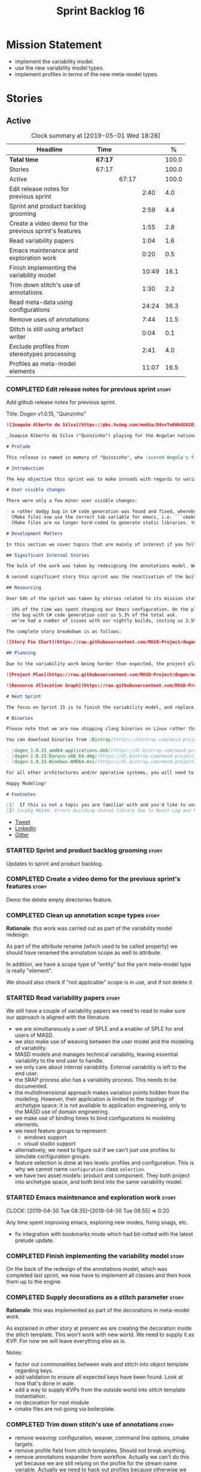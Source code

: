 #+title: Sprint Backlog 16
#+options: date:nil toc:nil author:nil num:nil
#+todo: STARTED | COMPLETED CANCELLED POSTPONED
#+tags: { story(s) epic(e) }

* Mission Statement

- implement the variability model.
- use the new variability model types.
- implement profiles in terms of the new meta-model types.

* Stories

** Active
#+begin: clocktable :maxlevel 3 :scope subtree :indent nil :emphasize nil :scope file :narrow 75 :formula %
#+CAPTION: Clock summary at [2019-05-01 Wed 18:28]
| <75>                                                   |         |       |       |       |
| Headline                                               | Time    |       |       |     % |
|--------------------------------------------------------+---------+-------+-------+-------|
| *Total time*                                           | *67:17* |       |       | 100.0 |
|--------------------------------------------------------+---------+-------+-------+-------|
| Stories                                                | 67:17   |       |       | 100.0 |
| Active                                                 |         | 67:17 |       | 100.0 |
| Edit release notes for previous sprint                 |         |       |  2:40 |   4.0 |
| Sprint and product backlog grooming                    |         |       |  2:59 |   4.4 |
| Create a video demo for the previous sprint's features |         |       |  1:55 |   2.8 |
| Read variability papers                                |         |       |  1:04 |   1.6 |
| Emacs maintenance and exploration work                 |         |       |  0:20 |   0.5 |
| Finish implementing the variability model              |         |       | 10:49 |  16.1 |
| Trim down stitch's use of annotations                  |         |       |  1:30 |   2.2 |
| Read meta-data using configurations                    |         |       | 24:24 |  36.3 |
| Remove uses of annotations                             |         |       |  7:44 |  11.5 |
| Stitch is still using artefact writer                  |         |       |  0:04 |   0.1 |
| Exclude profiles from stereotypes processing           |         |       |  2:41 |   4.0 |
| Profiles as meta-model elements                        |         |       | 11:07 |  16.5 |
#+TBLFM: $5='(org-clock-time%-mod @3$2 $2..$4);%.1f
#+end:

*** COMPLETED Edit release notes for previous sprint                  :story:
    CLOSED: [2019-04-22 Mon 11:24]
    :LOGBOOK:
    CLOCK: [2019-04-22 Mon 16:01]--[2019-04-22 Mon 16:37] =>  0:36
    CLOCK: [2019-04-22 Mon 12:21]--[2019-04-22 Mon 12:29] =>  0:08
    CLOCK: [2019-04-22 Mon 11:27]--[2019-04-22 Mon 11:47] =>  0:20
    CLOCK: [2019-04-22 Mon 09:50]--[2019-04-22 Mon 11:26] =>  1:36
    :END:

Add github release notes for previous sprint.

Title: Dogen v1.0.15, "Quinzinho"

#+begin_src markdown
![Joaquim Alberto da Silva](https://pbs.twimg.com/media/D4vvToKWkAEN1Ri.png:large)

_Joaquim Alberto da Silva ("Quinzinho") playing for the Angolan national team, the Palancas Negras. (C) 2001 Getty Images._

# Prelude

This release is named in memory of "Quinzinho", who [scored Angola's first goal in the Africa Cup of Nations](https://www.bbc.co.uk/sport/football/47987342). _Xala Kiambote, Guerreiro._

# Introduction

The key objective this sprint was to make inroads with regards to variability management in Dogen models [1]. Readers won't fail to notice that we've started to get more and more technical as we try to align Dogen with the PhD thesis. This trend is only set to increase, because we are approaching the business end of the research project. Also, as expected, the technical work was much harder than expected (if you pardon the pun), so we didn't get as far as exposing variability management to the end user. We are now hoping to reach this significant milestone next sprint.

# User visible changes

There were only a few minor user visible changes:

- a rather dodgy bug in C# code generation was found and fixed, whereby we somehow were not generating code for C# models. How this was missed is a veritable comedy of errors, from the way we had designed the system tests to the way diffs were being made. Suffices to say that many lessons were learned and a tightening of the process was put into place to avoid this particular problem from happening again.
- CMake files now use the correct tab variable for emacs, i.e. ```cmake-tab-width``` instead of ```tab-width```.
- CMake files are no longer hard-coded to generate static libraries. You can generate a shared library by using the CMake variable ```-DBUILD_SHARED_LIBS=ON```. This change was also made to the Dogen codebase itself, but due to a problem with the Boost.Log build supplied by vcpkg, we can't yet build Dogen using shared libraries [2].

# Development Matters

In this section we cover topics that are mainly of interest if you follow Dogen development, such as details on internal stories that consumed significant resources, important events, etc. As usual, for all the gory details of the work carried out this sprint, see the [sprint log](https://github.com/MASD-Project/dogen/blob/master/doc/agile/v1/sprint_backlog_15.org).

## Significant Internal Stories

The bulk of the work was taken by redesigning the annotations model. We have spent some time re-reading the [MDE](https://en.wikipedia.org/wiki/Model-driven_engineering) theory on this subject to make sure we have aligned all terminology with the terms used by domain experts. The final result was the creation of the variability model, composed of a number of transforms. This model has not yet been fully implemented and integrated with the core.

A second significant story this sprint was the reactivation of the boilerplate tests, which was a mop-up effort left from the previous sprint.

## Resourcing

Over 54% of the sprint was taken by stories related to its mission statement. We spent around 16% of the total time on process, with just shy of 10% for backlog grooming, and the remainder related to release notes and demo. We've also had a number of interesting spikes, which were rather expensive:

- 10% of the time was spent changing our Emacs configuration. On the plus side, we are now using [clangd](https://clang.llvm.org/extra/clangd/index.html) instead of [cquery](https://github.com/cquery-project/cquery), whose development has slowed considerably. Given that Google and many other large enterprises contribute to clangd's development, it seems like the right decision. As a bonus, we've also updated clang to v8 - though, sadly, not via Debian's package management, as it is still only in unstable. Let's hope it hits testing soon.
- the bug with C# code generation cost us 5.3% of the total ask.
- we've had a number of issues with our nightly builds, costing us 2.5% of the total ask.

The complete story breakdown is as follows:

![Story Pie Chart](https://raw.githubusercontent.com/MASD-Project/dogen/master/doc/agile/v1/sprint_14_pie_chart.jpg)

## Planning

Due to the variability work being harder than expected, the project plan was bumped back by a sprint. At the end of sprint 15, the plan looks like this:

![Project Plan](https://raw.githubusercontent.com/MASD-Project/dogen/master/doc/agile/v1/sprint_14_project_plan.png)

![Resource Allocation Graph](https://raw.githubusercontent.com/MASD-Project/dogen/master/doc/agile/v1/sprint_14_resource_allocation_graph.png)

# Next Sprint

The focus on Sprint 15 is to finish the variability model, and replace the legacy classes with the new, transform-based approach. If all goes according to plan, this will finally mean we can expose our variability profiles to end users.

# Binaries

Please note that we are now shipping clang binaries on Linux rather than the GCC-generated ones. Due to the current refactorings, our GCC builds are taking too long to complete. This does mean that we are now using clang for all our builds.

You can download binaries from [Bintray](https://bintray.com/masd-project/main/dogen) for OSX, Linux and Windows (all 64-bit):

- [dogen_1.0.15_amd64-applications.deb](https://dl.bintray.com/masd-project/main/1.0.15/dogen_1.0.15_amd64-applications.deb)
- [dogen-1.0.15-Darwin-x86_64.dmg](https://dl.bintray.com/masd-project/main/1.0.15/dogen-1.0.15-Darwin-x86_64.dmg)
- [dogen-1.0.15-Windows-AMD64.msi](https://dl.bintray.com/masd-project/main/DOGEN-1.0.15-Windows-AMD64.msi)

For all other architectures and/or operative systems, you will need to build Dogen from source. Source downloads are available below.

Happy Modeling!

# Footnotes

[1]  If this is not a topic you are familiar with and you'd like to understand it better, JM Jézéquel's review paper on the subject is probably of interest: ["Model-Driven Engineering for Software Product Lines"](http://downloads.hindawi.com/journals/isrn.software.engineering/2012/670803.pdf).
[2] [vcpkg #6148: Errors building shared library due to Boost Log and PIC](https://github.com/Microsoft/vcpkg/issues/6148)
#+end_src

- [[https://twitter.com/MarcoCraveiro/status/1115302519067090947][Tweet]]
- [[https://www.linkedin.com/feed/update/urn:li:activity:6526115847252041728][LinkedIn]]
- [[https://gitter.im/MASD-Project/Lobby][Gitter]]

*** STARTED Sprint and product backlog grooming                       :story:
    :LOGBOOK:
    CLOCK: [2019-04-30 Tue 10:08]--[2019-04-30 Tue 10:41] =>  0:33
    CLOCK: [2019-04-30 Tue 09:40]--[2019-04-30 Tue 09:57] =>  0:17
    CLOCK: [2019-04-30 Tue 08:05]--[2019-04-30 Tue 08:34] =>  0:29
    CLOCK: [2019-04-29 Mon 10:17]--[2019-04-29 Mon 10:28] =>  0:11
    CLOCK: [2019-04-29 Mon 07:03]--[2019-04-29 Mon 07:19] =>  0:16
    CLOCK: [2019-04-28 Sun 14:40]--[2019-04-28 Sun 14:56] =>  0:16
    CLOCK: [2019-04-28 Sun 14:24]--[2019-04-28 Sun 14:39] =>  0:15
    CLOCK: [2019-04-26 Fri 08:25]--[2019-04-26 Fri 08:45] =>  0:20
    CLOCK: [2019-04-22 Mon 09:38]--[2019-04-22 Mon 09:48] =>  0:10
    CLOCK: [2019-04-22 Mon 09:25]--[2019-04-22 Mon 09:37] =>  0:12
    :END:

Updates to sprint and product backlog.

*** COMPLETED Create a video demo for the previous sprint's features  :story:
    CLOSED: [2019-04-22 Mon 14:36]
    :LOGBOOK:
    CLOCK: [2019-04-22 Mon 12:41]--[2019-04-22 Mon 14:36] =>  1:55
    :END:

Demo the delete empty directories feature.

*** COMPLETED Clean up annotation scope types                         :story:
    CLOSED: [2019-04-25 Thu 09:29]

*Rationale*: this work was carried out as part of the variability model
redesign.

As part of the attribute rename (which used to be called property) we
should have renamed the annotation scope as well to attribute.

In addition, we have a scope type of "entity" but the yarn meta-model
type is really "element".

We should also check if "not applicable" scope is in use, and if not
delete it.

*** STARTED Read variability papers                                   :story:
    :LOGBOOK:
    CLOCK: [2019-04-22 Mon 17:39]--[2019-04-22 Mon 17:54] =>  0:15
    CLOCK: [2019-04-22 Mon 16:50]--[2019-04-22 Mon 17:39] =>  0:49
    :END:

We still have a couple of variability papers we need to read to make
sure our approach is aligned with the literature.

- we are simultaneously a user of SPLE and a enabler of SPLE for end
  users of MASD.
- we also make use of weaving between the user model and the modeling
  of variability.
- MASD models and manages technical variability, leaving essential
  variability to the end user to handle.
- we only care about internal variability. External variability is
  left to the end user.
- the SRAP process also has a variability process. This needs to be
  documented.
- the multidimensional approach makes variation points hidden from the
  modeling. However, their application is limited to the topology of
  archetype space; it is not available to application engineering,
  only to the MASD use of domain engineering.
- we make use of binding times to bind configurations to modeling
  elements.
- we need feature groups to represent:
  - windows support
  - visual studio support
- alternatively, we need to figure out if we can't just use profiles
  to simulate configuration groups.
- feature selection is done at two levels: profiles and
  configuration. This is why we cannot name =configuration= class
  =selection=.
- we have two asset models: product and component. They both project
  into archetype space, and both bind into the same variability model.

*** STARTED Emacs maintenance and exploration work                    :story:
    CLOCK: [2019-04-30 Tue 08:35]--[2019-04-30 Tue 08:55] =>  0:20

Any time spent improving emacs, exploring new modes, fixing snags, etc.

- fix integration with bookmarks mode which had bit-rotted with the
  latest prelude update.

*** COMPLETED Finish implementing the variability model               :story:
    CLOSED: [2019-04-28 Sun 08:16]
    :LOGBOOK:
    CLOCK: [2019-04-24 Wed 18:45]--[2019-04-24 Wed 18:49] =>  0:04
    CLOCK: [2019-04-24 Wed 17:47]--[2019-04-24 Wed 18:44] =>  0:57
    CLOCK: [2019-04-24 Wed 17:30]--[2019-04-24 Wed 17:46] =>  0:16
    CLOCK: [2019-04-24 Wed 17:10]--[2019-04-24 Wed 17:29] =>  0:19
    CLOCK: [2019-04-24 Wed 16:29]--[2019-04-24 Wed 17:09] =>  0:40
    CLOCK: [2019-04-24 Wed 15:56]--[2019-04-24 Wed 16:12] =>  0:16
    CLOCK: [2019-04-24 Wed 15:45]--[2019-04-24 Wed 15:55] =>  0:10
    CLOCK: [2019-04-24 Wed 15:14]--[2019-04-24 Wed 15:44] =>  0:30
    CLOCK: [2019-04-24 Wed 14:16]--[2019-04-24 Wed 14:55] =>  0:39
    CLOCK: [2019-04-24 Wed 13:44]--[2019-04-24 Wed 14:15] =>  0:31
    CLOCK: [2019-04-24 Wed 13:14]--[2019-04-24 Wed 13:43] =>  0:29
    CLOCK: [2019-04-24 Wed 11:55]--[2019-04-24 Wed 12:07] =>  0:12
    CLOCK: [2019-04-24 Wed 11:11]--[2019-04-24 Wed 11:54] =>  0:43
    CLOCK: [2019-04-24 Wed 10:58]--[2019-04-24 Wed 11:10] =>  0:12
    CLOCK: [2019-04-24 Wed 10:53]--[2019-04-24 Wed 10:57] =>  0:04
    CLOCK: [2019-04-24 Wed 09:01]--[2019-04-24 Wed 10:52] =>  1:51
    CLOCK: [2019-04-23 Tue 13:42]--[2019-04-23 Tue 14:06] =>  0:24
    CLOCK: [2019-04-23 Tue 11:00]--[2019-04-23 Tue 11:52] =>  0:52
    CLOCK: [2019-04-23 Tue 10:36]--[2019-04-23 Tue 10:59] =>  0:23
    CLOCK: [2019-04-23 Tue 09:51]--[2019-04-23 Tue 10:35] =>  0:44
    CLOCK: [2019-04-23 Tue 07:21]--[2019-04-23 Tue 07:54] =>  0:33
    :END:

On the back of the redesign of the annotations model, which was
completed last sprint, we now have to implement all classes and then
hook them up to the engine.

*** COMPLETED Supply decorations as a stitch parameter                :story:
    CLOSED: [2019-04-28 Sun 14:23]

*Rationale*: this was implemented as part of the decorations in
meta-model work.

As explained in other story at present we are creating the decoration
inside the stitch template. This won't work with new world. We need to
supply it as KVP. For now we will leave everything else as is.

Notes:

- factor out commonalities between wale and stitch into object
  template regarding keys.
- add validation to ensure all expected keys have been found. Look at
  how that's done in wale.
- add a way to supply KVPs from the outside world into stitch template
  instantiation.
- no decoration for root module
- cmake files are not going via boilerplate.

*** COMPLETED Trim down stitch's use of annotations                   :story:
    CLOSED: [2019-04-28 Sun 16:54]
    :LOGBOOK:
    CLOCK: [2019-04-28 Sun 16:38]--[2019-04-28 Sun 16:53] =>  0:15
    CLOCK: [2019-04-28 Sun 15:42]--[2019-04-28 Sun 16:14] =>  0:32
    CLOCK: [2019-04-28 Sun 15:19]--[2019-04-28 Sun 15:41] =>  0:22
    CLOCK: [2019-04-28 Sun 14:57]--[2019-04-28 Sun 15:18] =>  0:21
    :END:

- remove weaving: configuration, weaver, command line options, cmake
  targets.
- remove profile field from stitch templates. Should not break
  anything.
- remove annotations expander from workflow. Actually we can't do this
  yet because we are still relying on the profile for the stream name
  variable. Actually we need to hack out profiles because otherwise we
  would have to somehow support profile bindings inside of
  stitch. This is really far too complicated to even contemplate. We
  need to manually set the stream variable on every template and then
  remove the profile.
- add variability parameters to workflow, supply them from formatters.

*** COMPLETED Read meta-data using configurations                     :story:
    CLOSED: [2019-04-28 Sun 17:20]
    :LOGBOOK:
    CLOCK: [2019-04-28 Sun 16:54]--[2019-04-28 Sun 17:20] =>  0:26
    CLOCK: [2019-04-28 Sun 16:15]--[2019-04-28 Sun 16:37] =>  0:22
    CLOCK: [2019-04-28 Sun 14:01]--[2019-04-28 Sun 14:23] =>  0:22
    CLOCK: [2019-04-28 Sun 10:32]--[2019-04-28 Sun 10:51] =>  0:19
    CLOCK: [2019-04-28 Sun 09:53]--[2019-04-28 Sun 10:04] =>  0:11
    CLOCK: [2019-04-28 Sun 09:33]--[2019-04-28 Sun 09:52] =>  0:19
    CLOCK: [2019-04-28 Sun 07:42]--[2019-04-28 Sun 08:15] =>  0:33
    CLOCK: [2019-04-28 Sun 06:40]--[2019-04-28 Sun 07:29] =>  0:49
    CLOCK: [2019-04-27 Sat 18:50]--[2019-04-27 Sat 18:59] =>  0:09
    CLOCK: [2019-04-27 Sat 18:24]--[2019-04-27 Sat 18:49] =>  0:25
    CLOCK: [2019-04-27 Sat 18:12]--[2019-04-27 Sat 18:23] =>  0:11
    CLOCK: [2019-04-27 Sat 17:50]--[2019-04-27 Sat 18:11] =>  0:21
    CLOCK: [2019-04-27 Sat 17:17]--[2019-04-27 Sat 17:49] =>  0:32
    CLOCK: [2019-04-27 Sat 16:57]--[2019-04-27 Sat 17:16] =>  0:19
    CLOCK: [2019-04-27 Sat 16:14]--[2019-04-27 Sat 16:54] =>  0:40
    CLOCK: [2019-04-27 Sat 15:37]--[2019-04-27 Sat 16:13] =>  0:36
    CLOCK: [2019-04-27 Sat 09:24]--[2019-04-27 Sat 09:28] =>  0:04
    CLOCK: [2019-04-27 Sat 09:05]--[2019-04-27 Sat 09:23] =>  0:18
    CLOCK: [2019-04-27 Sat 06:45]--[2019-04-27 Sat 07:35] =>  0:50
    CLOCK: [2019-04-27 Sat 06:26]--[2019-04-27 Sat 06:44] =>  0:18
    CLOCK: [2019-04-27 Sat 05:42]--[2019-04-27 Sat 06:25] =>  0:43
    CLOCK: [2019-04-26 Fri 17:56]--[2019-04-26 Fri 18:48] =>  0:52
    CLOCK: [2019-04-26 Fri 17:00]--[2019-04-26 Fri 17:29] =>  0:29
    CLOCK: [2019-04-26 Fri 16:41]--[2019-04-26 Fri 16:59] =>  0:18
    CLOCK: [2019-04-26 Fri 16:31]--[2019-04-26 Fri 16:40] =>  0:09
    CLOCK: [2019-04-26 Fri 16:23]--[2019-04-26 Fri 16:30] =>  0:07
    CLOCK: [2019-04-26 Fri 16:15]--[2019-04-26 Fri 16:22] =>  0:07
    CLOCK: [2019-04-26 Fri 16:03]--[2019-04-26 Fri 16:14] =>  0:11
    CLOCK: [2019-04-26 Fri 13:46]--[2019-04-26 Fri 14:47] =>  1:01
    CLOCK: [2019-04-26 Fri 13:36]--[2019-04-26 Fri 13:45] =>  0:09
    CLOCK: [2019-04-26 Fri 13:14]--[2019-04-26 Fri 13:35] =>  0:21
    CLOCK: [2019-04-26 Fri 11:50]--[2019-04-26 Fri 12:10] =>  0:20
    CLOCK: [2019-04-26 Fri 11:36]--[2019-04-26 Fri 11:49] =>  0:13
    CLOCK: [2019-04-26 Fri 10:55]--[2019-04-26 Fri 11:35] =>  0:40
    CLOCK: [2019-04-26 Fri 10:42]--[2019-04-26 Fri 10:54] =>  0:12
    CLOCK: [2019-04-26 Fri 10:05]--[2019-04-26 Fri 10:41] =>  0:36
    CLOCK: [2019-04-26 Fri 09:33]--[2019-04-26 Fri 10:04] =>  0:31
    CLOCK: [2019-04-26 Fri 09:17]--[2019-04-26 Fri 09:32] =>  0:15
    CLOCK: [2019-04-26 Fri 08:51]--[2019-04-26 Fri 09:16] =>  0:25
    CLOCK: [2019-04-26 Fri 07:22]--[2019-04-26 Fri 07:25] =>  1:17
    CLOCK: [2019-04-26 Fri 06:31]--[2019-04-26 Fri 07:21] =>  0:50
    CLOCK: [2019-04-25 Thu 22:09]--[2019-04-25 Thu 22:12] =>  0:03
    CLOCK: [2019-04-25 Thu 21:05]--[2019-04-25 Thu 22:08] =>  1:03
    CLOCK: [2019-04-25 Thu 20:19]--[2019-04-25 Thu 21:04] =>  0:45
    CLOCK: [2019-04-25 Thu 19:02]--[2019-04-25 Thu 19:04] =>  0:02
    CLOCK: [2019-04-25 Thu 16:54]--[2019-04-25 Thu 16:59] =>  0:05
    CLOCK: [2019-04-25 Thu 15:27]--[2019-04-25 Thu 16:53] =>  1:26
    CLOCK: [2019-04-25 Thu 14:54]--[2019-04-25 Thu 15:26] =>  0:32
    CLOCK: [2019-04-25 Thu 14:31]--[2019-04-25 Thu 14:53] =>  0:22
    CLOCK: [2019-04-25 Thu 11:32]--[2019-04-25 Thu 11:55] =>  0:23
    CLOCK: [2019-04-25 Thu 11:20]--[2019-04-25 Thu 11:31] =>  0:11
    CLOCK: [2019-04-25 Thu 11:13]--[2019-04-25 Thu 11:19] =>  0:06
    CLOCK: [2019-04-25 Thu 11:04]--[2019-04-25 Thu 11:12] =>  0:08
    CLOCK: [2019-04-25 Thu 10:55]--[2019-04-25 Thu 11:03] =>  0:08
    CLOCK: [2019-04-25 Thu 10:13]--[2019-04-25 Thu 10:54] =>  0:41
    CLOCK: [2019-04-25 Thu 10:05]--[2019-04-25 Thu 10:12] =>  0:07
    CLOCK: [2019-04-25 Thu 09:54]--[2019-04-25 Thu 10:04] =>  0:10
    CLOCK: [2019-04-25 Thu 09:37]--[2019-04-25 Thu 09:53] =>  0:16
    CLOCK: [2019-04-25 Thu 08:57]--[2019-04-25 Thu 09:36] =>  0:39
    CLOCK: [2019-04-25 Thu 07:06]--[2019-04-25 Thu 07:20] =>  0:14
    CLOCK: [2019-04-25 Thu 06:38]--[2019-04-25 Thu 07:05] =>  0:27
    :END:

Make use of the new variability model classes to read annotations.

Order of tasks:

- for the initial test of the changes, we need to obtain the feature
  model as part of the context generation in orchestration's context
  factory. We then add the feature model to injection. We then create
  a =Configurable= element in injection, side by side with
  annotation. We then use the configuration factory to create the
  configuration. Finally, we read fields using the configuration
  selector. This will prove that basic features and
  configurations work. Note that we need to duplicate all code
  creating "type groups" etc. We should probably add a flag in the
  context that determines whether to use new world or legacy and then
  populate it within orchestration.
- the second change is to add the feature model to the coding
  model. We then add a Configurable element, side-by-side
  Annotable. We then create the configuration model from a coding
  model, and execute the profile binding chain transform on it. We
  then read all features from the configuration. This will prove that
  profile binding works.
- actually we need to do all of the processing for profiles at the
  orchestration level. This is because we need access to the
  variability context, but also because it makes sense as we are
  trying to orchestrate between variability transforms and coding
  transforms (this keeps the coding model more or less clean from
  calling transforms in other models).
- finally we add feature model to generation context, and read
  remaining fields from the configuration.
- when all is working, we remove all references to annotation in
  injection, coding and generation.
- we then remove all legacy types from variability.

Notes:

- qualified name of attributes is not being added. This is probably a
  bug in adaptor.
- fabric types are not part of the profile expansion. By sheer luck,
  this is ok. At present we are also performing annotation expansion
  at the pre-assembly stage, well before fabric is injected. This
  makes sense: since we cannot configure fabric elements (they are
  injected), there is no need to process their configuration. This
  will be addressed in the future as we make them explicit meta-model
  elements.
- as a test to make sure we've caught all uses of annotation, we
  should set the pointer to null in the adapter and see if anything
  breaks.
- make configuration model =Nameable=.
- archetype location transform has forward decls disabled on input,
  but still seems to be generating it.

*** COMPLETED Remove uses of annotations                              :story:
    CLOSED: [2019-04-29 Mon 16:40]
    :LOGBOOK:
    CLOCK: [2019-04-29 Mon 17:01]--[2019-04-29 Mon 17:13] =>  0:12
    CLOCK: [2019-04-29 Mon 15:29]--[2019-04-29 Mon 16:40] =>  1:11
    CLOCK: [2019-04-29 Mon 12:58]--[2019-04-29 Mon 15:28] =>  2:30
    CLOCK: [2019-04-29 Mon 10:57]--[2019-04-29 Mon 12:12] =>  4:31
    CLOCK: [2019-04-29 Mon 10:38]--[2019-04-29 Mon 10:56] =>  0:18
    CLOCK: [2019-04-29 Mon 10:34]--[2019-04-29 Mon 10:37] =>  0:03
    CLOCK: [2019-04-29 Mon 10:29]--[2019-04-29 Mon 10:33] =>  0:04
    CLOCK: [2019-04-29 Mon 10:12]--[2019-04-29 Mon 10:16] =>  0:04
    CLOCK: [2019-04-29 Mon 08:56]--[2019-04-29 Mon 10:11] =>  1:15
    CLOCK: [2019-04-29 Mon 08:35]--[2019-04-29 Mon 08:55] =>  0:20
    CLOCK: [2019-04-29 Mon 07:20]--[2019-04-29 Mon 07:25] =>  0:05
    CLOCK: [2019-04-29 Mon 06:35]--[2019-04-29 Mon 07:02] =>  0:44
    :END:

- disable population of annotation to prove the new code is working
  everywhere.
- remove all legacy types from variability model.

*** COMPLETED Stitch is still using artefact writer                   :story:
    CLOSED: [2019-04-29 Mon 17:47]
    :LOGBOOK:
    CLOCK: [2019-04-29 Mon 17:43]--[2019-04-29 Mon 17:47] =>  0:04
    :END:

Create a templating transform that is similar to the approach used by
extraction - in fact, stitch should probably be using a transform in
extraction.

Delete artefact writer.

*** COMPLETED Move all formatters in extraction to generation         :story:
    CLOSED: [2019-04-30 Tue 10:34]

*Rationale*: done as part of the extraction clean-up.

Since we only need these during generation, seems like the more
logical place. This should be done when (after) we move all of the
meta-elements that live in formatter into coding.

*** CANCELLED Remove dynamic stereotypes from coding                  :story:
    CLOSED: [2019-05-01 Wed 14:18]

*Rationale*: this is wrong - we still need to find the object
templates.

Now that we are intercepting the dynamic stereotypes coming in from
injection and directly populating the configuration, there is no need
to store them in the modeling element.

*** COMPLETED Exclude profiles from stereotypes processing            :story:
    CLOSED: [2019-05-01 Wed 16:52]
    :LOGBOOK:
    CLOCK: [2019-05-01 Wed 16:36]--[2019-05-01 Wed 16:52] =>  0:16
    CLOCK: [2019-05-01 Wed 16:31]--[2019-05-01 Wed 16:35] =>  0:04
    CLOCK: [2019-05-01 Wed 14:33]--[2019-05-01 Wed 16:30] =>  1:57
    CLOCK: [2019-05-01 Wed 14:08]--[2019-05-01 Wed 14:32] =>  0:24
    :END:

At present we are manually excluding profiles from the stereotypes
transform. This was just a quick hack to get us going. We need to
replace this with a call to annotations to get a list of profile names
and exclude those.

We should also rename =is_stereotype_handled_externally= to something
more like "is profile" or "matches profile name".

Actually the right thing may even be to just remove all of the profile
stereotypes during annotations processing. However, we should wait
until we complete the exomodel work since that will remove scribble
groups, etc. Its all in the annotations transform.

Once we have the profiles in the model set it should be easy to supply
them to the annotations transform.

*** STARTED Profiles as meta-model elements                           :story:
    :LOGBOOK:
    CLOCK: [2019-05-01 Wed 16:53]--[2019-05-01 Wed 18:28] =>  1:35
    CLOCK: [2019-05-01 Wed 13:32]--[2019-05-01 Wed 14:07] =>  0:35
    CLOCK: [2019-05-01 Wed 13:14]--[2019-05-01 Wed 13:31] =>  0:17
    CLOCK: [2019-05-01 Wed 11:40]--[2019-05-01 Wed 12:04] =>  0:24
    CLOCK: [2019-05-01 Wed 09:59]--[2019-05-01 Wed 11:39] =>  1:40
    CLOCK: [2019-04-30 Tue 18:44]--[2019-04-30 Tue 18:49] =>  0:05
    CLOCK: [2019-04-30 Tue 18:39]--[2019-04-30 Tue 18:43] =>  0:04
    CLOCK: [2019-04-30 Tue 18:19]--[2019-04-30 Tue 18:38] =>  0:19
    CLOCK: [2019-04-30 Tue 16:19]--[2019-04-30 Tue 17:39] =>  1:20
    CLOCK: [2019-04-30 Tue 15:37]--[2019-04-30 Tue 16:18] =>  0:41
    CLOCK: [2019-04-30 Tue 14:20]--[2019-04-30 Tue 15:36] =>  1:16
    CLOCK: [2019-04-30 Tue 13:45]--[2019-04-30 Tue 13:55] =>  0:10
    CLOCK: [2019-04-30 Tue 11:12]--[2019-04-30 Tue 12:08] =>  0:56
    CLOCK: [2019-04-30 Tue 10:46]--[2019-04-30 Tue 11:11] =>  0:25
    CLOCK: [2019-04-30 Tue 09:58]--[2019-04-30 Tue 10:07] =>  0:09
    CLOCK: [2019-04-29 Mon 18:10]--[2019-04-29 Mon 18:19] =>  0:09
    CLOCK: [2019-04-29 Mon 17:59]--[2019-04-29 Mon 18:09] =>  0:10
    CLOCK: [2019-04-29 Mon 17:56]--[2019-04-29 Mon 17:58] =>  0:02
    CLOCK: [2019-04-29 Mon 17:48]--[2019-04-29 Mon 17:55] =>  0:07
    CLOCK: [2019-04-29 Mon 17:18]--[2019-04-29 Mon 17:42] =>  0:24
    CLOCK: [2019-04-29 Mon 16:41]--[2019-04-29 Mon 17:00] =>  0:19
    :END:

Initially we separated the notion of annotations and profiles from the
metamodel. This is a mistake. Profiles are metamodel
elements. Annotations are just a way to convey profiles in UML.

In the same fashion, there is a distinction between a facet (like say
types) and a facet configuration (enable types, enable default
constructors, etc). These should also be metamodel elements. User
models should create facet configurations (this is part of the profile
machinery) and then associate them with elements.  This means we could
provide out of the box configurations such as =Serialisable= which
come from dogen profiles. We could also have =JsonSerialisable=. Users
can use these or override them in their own profiles. However,
crucially, modeling elements should not reference facets directly
because this makes the metamodel very messy.

In this view of the world, the global profile could then have
associations between these facet configurations and metamodel element
types, e.g.

: object -> serialisable, hashable

These can then be overridden locally.

In effect we are extending the notion of traits from Umple. However,
we also want traits to cover facets, not just concepts.

Terminology clarification:

- traits: configuration of facets. [Actually these are now understood
  to be configurations. Traits will be the object templates, though we
  need to re-read the umple paper.]
- profile: mapping of traits to metamodel elements, with
  defaults. E.g. =object -> serialisable, hashable=. []Actually these
  are just the stereotypes.]

Actually there is a problem: traits as used in MOP are close to our
templates. We should rename templates to traits to make it
consistent. However, we still need the notion of named collections of
facet configurations with inheritance support.

*Thoughts on Features*

There is a facet in dogen called "features". The facet can have
multiple backends:

- dogen/UML: special case when adding new features to dogen
  itself. Any features added to this backend will be read out by dogen
  and made available to facets.
- file based configuration: property tree or other simple system to
  read configuration from file.
- database based configuration: a database schema (defined by the
  facet) is code-generated.
- etcd: code to read and write configuration from etcd is generated.

The feature facet can be used within a component model or on its own
model. Features are specifically only product features, not properties
of users etc. They can be dynamically updated if the backend supports
it. Generated code must handle event notification.

*Thoughts on Terminology*

- traits should be used in the MOP sense.
- profiles/collections of settings/configurations should be called
  =capabilities=. This is because they normally have names like
  =serialisable= etc. When not used in the context of modeling
  elements it should be called just configuration (in keeping with
  feature modeling). A capability is a named configuration for
  reuse. The only slight snag is that there are named configurations
  that should not be called capabilities (say licensing details,
  etc). These are required for product/product line support. Perhaps
  we should just call them "named configurations". Crucially, named
  configurations should inherit the namespace of the model and there
  should not be any clashes (e.g. dogen should error). Users are
  instructed to define their product line configuration in a model
  with the name of the product line (e.g. =dogen::serialisable=
  becomes the stereotype). To make the concept symmetric, we need the
  notion of a "model level stereotype". This can easily be achieved by
  conceiving the model as a package. For the purposes of dia we can
  simply add a =dia.stereotype= which conveys the model
  stereotypes. With these we can now set named configurations at the
  model level. This then means the following:
  - define a model for dogen (the product) with all named
    configurations. These are equivalent to what we call "profiles" at
    present and may even have the same names. the only difference is
    that because they are model elements, we now call them
    =dogen::PROFILE=, e.g. =dogen::disable_odb_cmake=. We should also
    add all of the missing features to the named configurations
    (disable VS, disable C#, etc).
  - add stereotypes to each model referencing the named configuration.
- with this approach, product lines become really easy - you just need
  to create a shared model for the product line (its own git repo and
  then git submodules). Because named configurations can use
  inheritance you can easily override at the product level as well as
  at the component level.
- when a named configuration is applied to a model element, the
  features it contains must match the scope. We should stop calling
  these global/local features and instead call them after the types of
  modeling elements: model, package, element, etc.
- traits are now only used for the purposes intended by MOP.
- features are integrated with UML by adding features to the
  metamodel.
- =profiles= should be used in the UML sense only.

*Thoughts on code generation*

- create a stereotype for =dogen::feature_group=. The name of the
  feature (e.g. the path for the kvp) will be given by the model name
  and location plus package plus feature group name plus feature
  name. example =dogen.language.input= instead of
  =yarn.input_languages=.
- the UML class's attributes become the features. The types must match
  the types we use in annotation, except these are also real dogen
  types and thus must be defined in a model and must be fully
  qualified. We must reference this model. Default value of the
  attribute is the UML value.
- any properties of the feature that cannot be supplied directly are
  supplied via features:

:    "template_kind": "instance",
:    "scope": "root_module"

- note that these are features too, so there will be a feature group
  for feature properties. Interestingly, we can now solve the
  enumeration problem because we can define a
  =dogen::features::enumeration= that can only be used for features
  and can be used to check that the values are correct. One of the
  values of the type is any element who's meta-type is
  =feature_enumeration=. Actually we don't even need this, it can be a
  regular enumeration (provided it knows how to read itself from a
  string). Basically a valid type for a feature is any dogen
  enumeration.
- annotations become a very simple model. There are no types in
  annotation itself, just functions to cast strings. These will be
  used by generated code. The profile merging code remains the same,
  but now it has no notion of artefact location; it simply merges KVPs
  based on a graph of inheritance (this time given by model
  relationships, but with exactly the same result as the JSON
  approach).
- annotation merging still takes place, both at the named
  configuration levels, and then subsequently at the element
  level. Named configurations are just meta-model entities so we can
  locate them by name, and literally copy across any key that we do
  not have (as we do now).
- code generation creates a factory for the feature group containing:
  - a registration method. We still need some kind of registration of
    key to scope so that we can validate that a key was not used in
    the wrong scope.
  - a class with all the members of the feature group in c++ types;
  - a factory method that takes in a KVP or an annotation and returns
    the class.
- there are no templates any longer; we need to manually create each
  feature in the appropriate feature group. Also, at present we are
  reading features individually in each transform. Going forward this
  is inefficient because we'd end up creating the configuration many
  times. We need some kind of way of caching features against
  types. At present we do this via properties. We could create
  something like a "configuration" class and then just initialise all
  features in one go. The transforms can then use these. Model
  elements are associated with configurations. The easiest way is to
  have a base class for configurations and then cast them as required
  (or even have a visitor, since we know of the types). Alternatively,
  we need to change the transforms so that we process a feature group
  all in one go. This would be the cleanest way of doing it but
  perhaps quite difficult given the current structure of the code.
- we could also always set the KVP value to be string and use a
  separator for containers and make it invalid to use it in strings
  (something like |). Then we could split the string on the fly when
  time comes for creating a vector/list.

Notes:

- loading profiles as meta-model elements is going to be a challenge,
  especially in a world where any model can make use of them. The
  problem is we must have access to all profile data before we perform
  an annotation expansion; at present this is done during the creation
  of the context in a very non-obvious way (the annotation_factory
  loads up profiles on construction). We either force users to have
  configuration models (CMs, configuration models?) in which case we
  can simply load all of these up first or we need a two-pass approach
  in which we load up the models but only process the mappings,
  initialise the annotation factory and then do the regular
  processing. The other problem is that we are only performing
  resolution later on, whereas we are now saying we need to expand the
  stereotype into a full blown annotation by resolving the stereotype
  into a name quite early in the pipeline. In the past this worked
  because we were only performing a very shallow resolution (string
  matching and always in the same model?) whereas now we are asking
  for full location resolution, across models. This will also be a
  problem for mappings as meta-model elements.
- a possible solution is to split processing into the following
  phases:
  1. load up target model.
  2. read references from target, load references. Need also to
     process model name via annotations. This means its not possible
     to use external modules as a named configuration (or else its
     recursive, we cannot find a configuration because its missing
     EMs, and its missing EMs because we did not process the named
     configuration). In a world where external modules are merged with
     model modules, this becomes cleaner since the model module must
     be unique for each model.
  3. collect all elements that need pre-processing and pre-process
     them: mappings, licences, named configurations/profiles. Not
     traits/object templates. All initialised structures are placed in
     the context. Note that we are actually processing only these
     elements into the endomodel, everything else is untouched. Also
     we need to remove these elements from the model as well so that
     they are not re-processed on the second phase. In addition, we
     need resolution for the meta-elements on the first phase, so we
     need to prime the resolver with these entities somehow,
     independently of the model merging. Or better, we need to create
     a first phase model-merge that only contains entities for the
     first phase and process that. So: load target, collect all
     first-phase meta-elements and remove from target, add target to
     cache. Then repeat process with references. Then merge this model
     and process it.
  4. Second phase is as at present, except we no longer load the
     models, we reuse them from an in-memory cache, after the
     filtering has taken place.
- note that the new meta-model elements are marked as non-generatable
  so a model that only contains these is non-generatable. Same with
  object templates/traits.
- the only slight problem with this approach is that we wanted the
  context to be const. This way we need to do all of these transforms
  before we can initialise the context. One possible solution is to
  split out first pass from second pass (different namespaces) so that
  "context" means different things. We can then say that the second
  phase context depends on first phase transform chain (in fact the
  input for the second phase is the output of the first phase,
  including cached models etc).

Links:

- https://cruise.eecs.uottawa.ca/umple/Traits.html

Notes:

- on a first pass, add the dot names (dogen.enable_all_facets). Remove
  this as soon as we get things to work. We should only rely on model
  names (e.g. masd::enable_all_facets). We should also remove labels.
- move generation of profile repository outside of annotation
  expander.
- remove uses of annotations expander from stitch, if any are still
  left.
- move annotation expansion from adaptor into its own transform. It is
  done against the model set.
- profile repository appears deprecated, remove it?
- we probably should rename =coding::configuration= to "unbound
  configuration" or some other name to make it distinct from
  =variability::configuration=.

Mop-up tasks:

- create a clean profile model for dogen. Get all models to use this
  profile cleanly. Remove all profiles in masd that are dogen
  specific. Tidy-up profile names.
- bug in conversion: we are not exporting field values into
  JSON. profiles conversion model is broken because of this.
- Repeat the exercise for all test profiles. Create separate ones for
  C++ and C#.
- reference profiles by name rather than by label and remove
  labels. Actually we do need labels. The profile names are just too
  unwieldy. However, the right name is =alias=. Rename this property.

*** Use of binding points in profiles                                 :story:

At present we have the concept of a binding point in a feature. This
allows us to determine how a feature can be bound to a modeling
element in a configuration. For example, take feature =X= with a binding
point of =global=; this feature can only be configured in the root
module because it does not make sense to exist anywhere else.

This concept was already present in the annotations model, where we
checked that a "scope type" of a field matched the scope type of the
element. However, this was present haphazardly in profiles; we had the
notion of a "scope type" on a profile as a property but the profile
hydrator never populated it; in addition, the profiler only set the
annotation scope:

: pc.annotation().scope(scope_types::not_applicable);

We probably started thinking about this but stopped half-way. So, if
we try to retrace our steps logically:

- a profile could conceivably have a binding point. It would be used
  to validate that all profiles it merges against also have the same
  biding point (or similar; say =any= or =module= for =global=). It
  could also be used to validate that the feature templates referred
  to in its configuration point templates are also compatible.

At present we have preserved the old logic of having a binding point
in a profile as a feature, and left the initial feature processing
support in the adaptor transform, but:

- we did not add it to the profile template and profile classes;
- consequently we are missing all of the validation logic defined
  above.

*** Allow stereotypes in object templates                             :story:

At present we need to use inheritance to "merge" object
templates. This has served us well, but has one limitation:
composition has to be tree-like. In practice, we have use cases where
composition is more haphazard, not allowing us to draw a clean
inheritance diagram. For example, we have the "properties-like
elements" in coding, that all have:

: Documentable, Annotatable, Configurable, Nameable

These could easily be packaged into a object template, but we can't
because its not possible to have two "kinds" of inheritance graphs -
we'd end up with lots of lines intersecting each other. However, a
natural way to solve this problem is to allow dynamic stereotypes in
object templates. These are mapped to parents and processed exactly as
if we had the inheritance relationship. From a practical perspective
this makes a lot of sense, but we need to make sure this is not
frowned upon from a theoretical perspective.

The other problem as well is that we need to mix and match dynamic and
static stereotypes (e.g. we need =masd::object_template= as well).

*** Create an element builder                                         :story:

At present we are manually populating the core properties of
element. This means every time a new one is added, we need to go and
find all the places where element is being created. We need a template
based builder for element that takes care of these:

- populate implicit properties, such as configuration whenever name is
  populated.
- hide name factory inside of builder.
- to determine the builder API, see all use cases where we are
  manually creating the element.

*** Enablement problem is in the variability domain                   :story:

Up to now we have considered the enablement problem as a generation
model problem, but this is incorrect. The enablement problem is
basically the idea that if I set a type to be hashable (for example),
the system should implicitly determine all other types that need to be
hashable too. This means that if I have descendants, they should also
be hashable, and if I have properties, the type of those properties
must also be hashable. In reality this is just a variability
problem. We need to tell the variability model about:

- features that require "propagation across model elements". We need a
  good name for this, without referencing model elements.
- the relationship between bound configurations. This can be copied
  from the model element (the bound configuration has the exact same
  name as the model element).

Then, we can simply build a DAG for the feature model using only bound
configurations (e.g. at present, binding type of "not applicable") and
then DFS the DAG setting properties across this relationship. Call the
relationship R between a and b, where a and b are configurations; all
properties that have the "propagate" flag on will be copied across
from a to b as is (due to R). If done after building the merged model
and after stereotype expansion this will work really well:

- we don't really care how a got into the state it is at present, we
  just copy the relevant properties across.
- there is no solving, BDD, etc. However, R must not have cycles. We
  probably need to first see how many cycles we find with inheritance
  and associations.
- we may need a way to switch this off. Say we really want to
  introduce a cycle; in that case, the bound configurations should be
  ignored.

Note that we will probably need to store pointers to the configuration
in order for this to work, or else we'll end up doing a lot of lookups
and copying around (to get the configurations from the model elements
into variability, the DAG etc and then back into the model at the
end).

Interestingly, this also means that we should not move the
global/local enablement computations into archetypes as we had planned
earlier. Instead, we need to explore if it is possible to generalise
the notion of "local" and "global" configurations, with overrides and
default values. This would work as part of the configuration binding
via implicit relationships - its just that the global configuration is
not really a relationship inferred from the underlying model. We then
need to look at the cleverness that we are using for overwrite as
well. Whilst we only need this logic for enablement, it may be useful
for other fields as well in the future. We also need some kind of way
of declaring certain fields as "cloneable" (for want of a better
term). In this case, we start off with a list of these fields, and if
there is no configuration point for them locally, we take the global
configuration point; if none exists, we take the default value.

Actually its more like "hierarchical copy" because we need to take
into account the hierarchy. In addition, we don't particularly care
about say backend, facet, etc at the element level, we just want the
archetype. So we need to encode these rules as a type of bind. It can
even be hacked as a bind "special" just for this purpose, its still a
better approach.

Another interesting issue is that of "reverse references". That is,
the fact that a model m is referenced by a set of models S; each of
these models may enable facets on elements that are associated with
elements from model m. On a first pass, we need to be able to consider
the configuration requirements as "non-satisfiable". The user
requested a configuration on the target model which cannot be
satisfied unless we alter the configuration of a referenced model. On
a second pass, when we have product level support, we could consider
adding "referenced" models to each model. This means that when we are
building m we have visibility of how m is used in the product and we
can take those uses into account when building the DAG.

*** Add annotation types description                                  :story:

It would be useful to have a description of the purpose of the field
so that we could print it to the command line. We could simply add a
JSON attribute to the field called description to start off with. But
ideally we need a command line argument to dump all fields and their
descriptions so that users know what's available.

This should be sorted by qualified name.

*** Reactivate injection.dia tests                                    :story:

We seem to have a number of tests commented out in
injection.dia. Investigate why and if possible, reactivate them.

*** Location of =--byproduct-directory= not respected                 :story:

It seems that at present we are not honouring the directory supplied
by the user. This seems to only happen on convert mode.

*** Add primitives to the archetypes model                            :story:

Instead of using strings we should use primitives for:

- facets
- formatters
- backends
- simple and qualified names.
- etc.

*** Consider a test suite level logging flag                          :story:

At present we can either enable logging for all test suites in dogen
or disable it. This means that all tests run a lot slower. Maybe we
should allow enabling logging at the test suite level. However, we
only use this to troubleshoot in which case the cost of a few seconds
is not a big problem.

*** Add support for decoration configuration overrides                :story:

At present we have hard-coded the decoration configuration to be read
from the root object only. In an ideal world, we should be able to
override some of these such as the copyrights. It may not make sense
to be able to override them all though.

This functionality has been implemented but requires tests in the test
model.

*** Update copyright notices                                          :story:

We need to update all notices to reflect personal ownership until DDC
was formed, and then ownership by DDC.

- first update to personal ownership has been done, but we need to
  test if multiple copyright entries is properly supported.

*** Copyright holders is scalar when it should be an array            :story:

At present its only possible to specify a single copyright holder. It
should be handled the same was as odb parameters, but because that is
done with a massive hack, we are not going to extend the hack to
copyright holders.

This functionality has been implemented but requires tests in the test
model.

*** Duplicate elements in model                                       :story:

Whilst running queries on postgres against a model dumped in tracing,
we found evidence of duplicate elements. Query:

: select jsonb_pretty(
:           jsonb_array_elements(
:           jsonb_array_elements(data)->'elements')->'data'->'__parent_0__'->'name'->'qualified'->'dot'
:       )
: from traces;

Snippet of results after =sort | uniq -c=

:      1  "masd.dogen.generation.csharp"
:      1  "masd.dogen.generation.csharp.all"
:      1  "masd.dogen.generation.csharp.CMakeLists"
:      1  "masd.dogen.generation.csharp.entry_point"
:      1  "masd.dogen.generation.csharp.fabric"
:      2  "masd.dogen.generation.csharp.fabric.assembly_info"
:      2  "masd.dogen.generation.csharp.fabric.assembly_info_factory"
:      2  "masd.dogen.generation.csharp.fabric.assistant"
:      2  "masd.dogen.generation.csharp.fabric.assistant_factory"
:      2  "masd.dogen.generation.csharp.fabric.decoration_expander"
:      2  "masd.dogen.generation.csharp.fabric.dynamic_transform"
:      2  "masd.dogen.generation.csharp.fabric.element_visitor"
:      2  "masd.dogen.generation.csharp.fabric.initializer"
:      2  "masd.dogen.generation.csharp.fabric.injector"
:      2  "masd.dogen.generation.csharp.fabric.meta_name_factory"
:      2  "masd.dogen.generation.csharp.fabric.traits"
:      2  "masd.dogen.generation.csharp.fabric.visual_studio_configuration"
:      2  "masd.dogen.generation.csharp.fabric.visual_studio_factory"

We need to investigate the generation pipeline to understand where
this is coming from.

*** Consider renaming orchestration to "engine"                       :story:

Orchestration is a bit of a vague name; after all we do orchestration
pretty much everywhere. This model really represents the code
generation engine of dogen. Its still very vague but slightly less so.

*** Consider renaming =coding= model                                  :story:

The real name of this model is something like "component". This will
make sense once we add the product model. In addition we need to
somehow share the "generation" model across coding and product
models. In reality, much of what is in generation more properly
belongs to =archetypes= because is functionality related to
projections into archetype space.

=coding= is the meta-model for modeling elements that exist inside a
component of a product. "component" is not a particularly brilliant
name, and it is somewhat confusing because it is used in UML with a
somewhat different meaning, but the more correct name - chosen by
Voelter - would be "building block", which is too long. We just need
to make it clear that "component" and "product" are terms from the
MASD domain. Library and executable are the types of components.

Another point to consider before this rename is that we may not
necessarily need a product model. Maybe we can add the elements for
product directly into coding. We need to identify all of these
elements and see if they are sufficient to exist as a stand alone
model. If we do create a single model, then "coding" is actually not
the worse possible name (e.g. component + product = coding, the
activity for creating products).

*** Move fabric types into coding                                     :story:

Fabric types need to be tidied up and moved into coding as regular
meta-model elements. We need to try to make them as technical space
agnostic as possible.

*Previous understanding*

Move fabric types into generation.

- copy across the fabric types from cpp and csharp into generation.
- update formatters to use the types from generation.
- delete them from original models.

At present we are always generating the fabric types via the injctor
and then asking the user to disable them as required via the
enablement settings. This is very silly. The approach should now be
that we look for elements with the correct stereotypes,
e.g. =masd::cmakelists= and so forth and use those to generate these
elements. This must be done as part of the work to move fabric types
into the metamodel. We should also take this opportunity to merge
common types between C# and C++, if any exist.

Notes:

- this will also address the naming of types such as registrar.
- we need to remove all top-level knobs that are controlling the
  enablement of meta-types such as visual studio, etc. In addition, at
  present when we enable say ODB we automatically get ODB options,
  etc. In this world, we would need to create the element in the
  model. This is a bit confusing because users won't know this is a
  requirement. Perhaps we need to have a combination of implicit and
  explicit types?

*** Make extraction model name a qualified name                       :story:

At present we are setting up the extraction model name from the simple
name of the model. It should really be the qualified name. Hopefully
this will only affect tracing and diffing.

*** Move wale templates from the data directory                       :story:

At present we have wale templates under the data directory. This is
not the right location. These are part of a model just like stitch
templates. There is one slight wrinkle though: if a user attempts to
create a dogen formatter (say if plugins were supported), then we need
access to the template from the debian package. So whilst they should
live in the appropriate model (e.g. =generation.cpp=,
=generation.csharp=), they also need to be packaged and shipped.

Interestingly, so will all dogen models which are defining annotations
and profiles. We need to rethink the data directory, separating system
models from dogen models somehow. In effect, the data directory will
be, in the future, the system models directory.

So, in conclusion, two use cases for wale templates:

- regular model defines a wale template and makes use of it. Template
  should be with the model, just like stitch templates. However,
  unlike stitch, there should be a directory for them.
- user model wants to define a new formatter. It will make use of
  dogen profiles and wale templates. These must be in the future data
  directory somehow.

Actually, the right thing to do is to make wale templates themselves
model elements:

- we may want to use a wale template in a different model. This is the
  use case for when users want to create new formatters to add to an
  existing backend.
- we don't want to add additional regular expressions to ignore wale
  templates; we've already seen how this is a bad idea (for example
  with tests).
- whilst adding templates to a model element is not ideal if the model
  element is in dia or JSON, these are really limitations of the
  injector format rather than of the idea itself. Ideally, we should
  have an injector format that supports this use case (another use
  case for developing a =org_uml= injector).

*** Split wale out of stitch templates                                :story:

Stitch requires extra work in order to split out decoration. This is
because in the past we relied on profiles to populate decoration. It
worked because we were reading the same simple JSON files. Now we are
relying on model references and meta-model entities, so this is no
longer viable: they do not exist at the template level.

One possible solution is to have a "reference" command line argument
that loads up the user supplied model. We then need some kind of chain
that applies the decoration transforms. The only solution is to create
a temporary model that has some kind of coding element on it; this
model is then supplied to the pipeline:

- injection: needed to read the MASD model with decoration.
- coding: needed to assemble the temp model with the MASD model and
  to obtain the decoration.
- generation: needed to populate the decoration properties.

At this point we can then supply the annotations to the decoration
formatter. This means that stitch now has a hard dependency on the
rest of the dogen pipeline. Ideally we should try to split out
weaving from stitching so that "weaving" becomes this complex
pipeline but stitching just means the previous processing we did on
templates. This could even mean we could remove annotations from
stitching altogether and then have model to text transforms that
join the stitch template output with the decoration.

If we take this idea to the limit, what we are saying is that stitch
templates can have KVPs associated with them, with multiple sources:

- wale (as at present)
- decorations. We need at least two: preamble and postamble.

Note that operations (hand-crafted code to merge into the generated
code) cannot be handled by the KVPs. This is because we are generating
the stitch template itself, not the user facing code; we are
generating the generator, so we are one level removed from the code
generator. These can be handled as before, via a post-processing step
that replaces guids with contents from the file system.

To start off with we can just deprecate weaving for now. It is only
used to quickly weave the model without code generation, but the
generator is so quick that it does not make a lot of difference.

It is important to note that we still have a two-level set of
annotations:

- the element annotations which contain the decoration. These are
  processed prior to calling the stitch template instantiator to
  generate the preamble and postamble KVPs (as well as the wale KVPs).
- the annotation of the template itself. This contains the stitch
  fields such as includes, etc. These will not contain any fields
  related to decoration (e.g. it is no longer possible to decorate
  from within stitch itself).

This means that we need to remove all code from stitch that handles
annotation expansion and just leave the annotation factory.

We also need to look into how the wale keys were implemented - likely
we've hard-coded it so that its always the same name:

: <#$ stitch.wale.template_instantiation_result #>

With a bit of luck its just a variable. If so we can then add at the
top and bottom of each template:

: <#$ stitch.decoration.preamble #>
: ...
: <#$ stitch.decoration.postamble #>

It is *very important* to understand that this is the decoration of
the output of the stitch template *itself*, not of the code it will
generate. The decoration of the generated code will be handled as at
present, by manually calling the decoration formatters.

Notes:

- we also need to split out the includes from the template. At present
  it makes sense to supply it as a stitch KVP but in reality these are
  parameters that should be inferred from the model. What we need is a
  way to supply include dependencies in the meta-data. Then use that
  information to build the include dependencies within
  generation. Then use the list of includes to build the
  boilerplate. The stitch template is just the core of the file.

*** Remove annotations from stitch templates                          :story:

In the new world, stitch templates don't have all of the required
information to build the boilerplate:

- they cannot expand wale templates because the KVPs will be in the
  element itself, not the template. Strictly speaking this is not an
  problem we have right now though.
- more importantly, the include dependencies cannot be computed by the
  template. This is because the dependencies are really a function of
  the model type we are expressing on the template. Instead, we did a
  quick hack and supplied the includes as KVPs. So they are kind of
  parameters but kind of not really parameters because they are
  hard-coded to the template. It solved the immediate problem of
  having them formatted and placed in the right part of the file, but
  now we can see this is not the right approach.

In reality, we should not have any annotations at all in
templates. The boilerplate and includes should be supplied as KVPs and
applied as variables. They should be composed externally with access
to data from the model element. Thus we then need a way to associate
includes with model elements. This is captured as a separate story.

*** Stitch extension is hard-coded                                    :story:

At present we have hard-coded the file extension in the output of
stitch templates as =cpp=. We should really supply it as part of the
configuration. Ideally even the entire filename.

*** Getter by reference of pointee                                    :story:

A useful use case is, whenever we have a property which is of
pointer-like type (shared pointer, etc), is to return the type pointed
to by const reference. We should be able to configure the generator
for this:

- we can already detect if the type is a pointer type;
- we would need some meta-data at the property level (generate
  de-refenced const/non-const setter). If this is used but the
  property type is not a pointer then we should throw.
- the generator would look for the meta-data, if enabled it would add
  additional setters.
- we may even want to suppress the pointer getters as well.

*** Shared pointers have getters and setters with references          :story:

We should really pass shared pointers by value instead of reference.

*** Consider changing variability value into a variant                :story:

Really all we are doing is adding a lot of infrastructure to be able
to store different types of values. This is what the variant is
designed to do. In addition, we then have all of the complexities
around selection that are already handled by variant.

** Deprecated
*** CANCELLED Move generation element properties back into formattables :story:
    CLOSED: [2019-04-30 Tue 10:28]

*Rationale*: these will now be moved into archetypes.

We moved a number of properties out of formattables. Move them
back. By the end of this refactor we should end up with no references
to facets in coding.

*** CANCELLED Move formattables into generation                       :story:
    CLOSED: [2019-04-30 Tue 10:30]

*Rationale*: these will now be moved into archetypes.

- first, update the generation model with formattable properties from
  cpp: add a formattable type to the generation model and container
  for it, add the formattable population logic. Then remove the
  formattable logic from cpp.
- repeat the exercise with csharp. We should end up with two new
  namespaces in generation handling the fabric meta-types and their
  processing.
- by the end of this refactor, cpp and csharp should contain only the
  formatters.

*** CANCELLED Create =generation.extraction= model                    :story:
    CLOSED: [2019-04-30 Tue 10:31]

*Rationale*: actually, once we move out most of the stuff in
generation into archetypes, generation.cpp more or less becomes
=coding.cpp=? Needs more thinking. But not what this story originally
envisioned.

- rename =generation.cpp= to =generation.extraction=.
- rename =formatters= namespace to =cpp=.
- ensure the logic for processing one tech space will work for
  multiple tech spaces. For example, we could move the existing
  workflow into the =cpp= namespace and register the text generation
  chain from there.
- repeat the exercise with the csharp model.
- by the end of this refactor we should end up with a single
  =generation.extraction= containing both the csharp and cpp
  formatters.
- consider renaming formatters to model to text transforms.

Actually, the name of this model is not clear. We need to wait for the
product model clean up before we tackle this rename.

*** CANCELLED Move facet properties into generation                   :story:
    CLOSED: [2019-04-30 Tue 10:39]

*Rationale*: this will be handled with the archetypes clean up. It
won't be into generation.

We should be able to handle these generically in yarn.

*** CANCELLED Move helpers into generation                            :story:
    CLOSED: [2019-04-30 Tue 10:40]

*Rationale*: all helpers will be removed when we implement PDMs correctly.

Looking at helpers, it is clear that they are common to all
languages. We just need to rename the terminology slightly -
particularly wrt to streaming properties - and then move this code
across into yarn.
